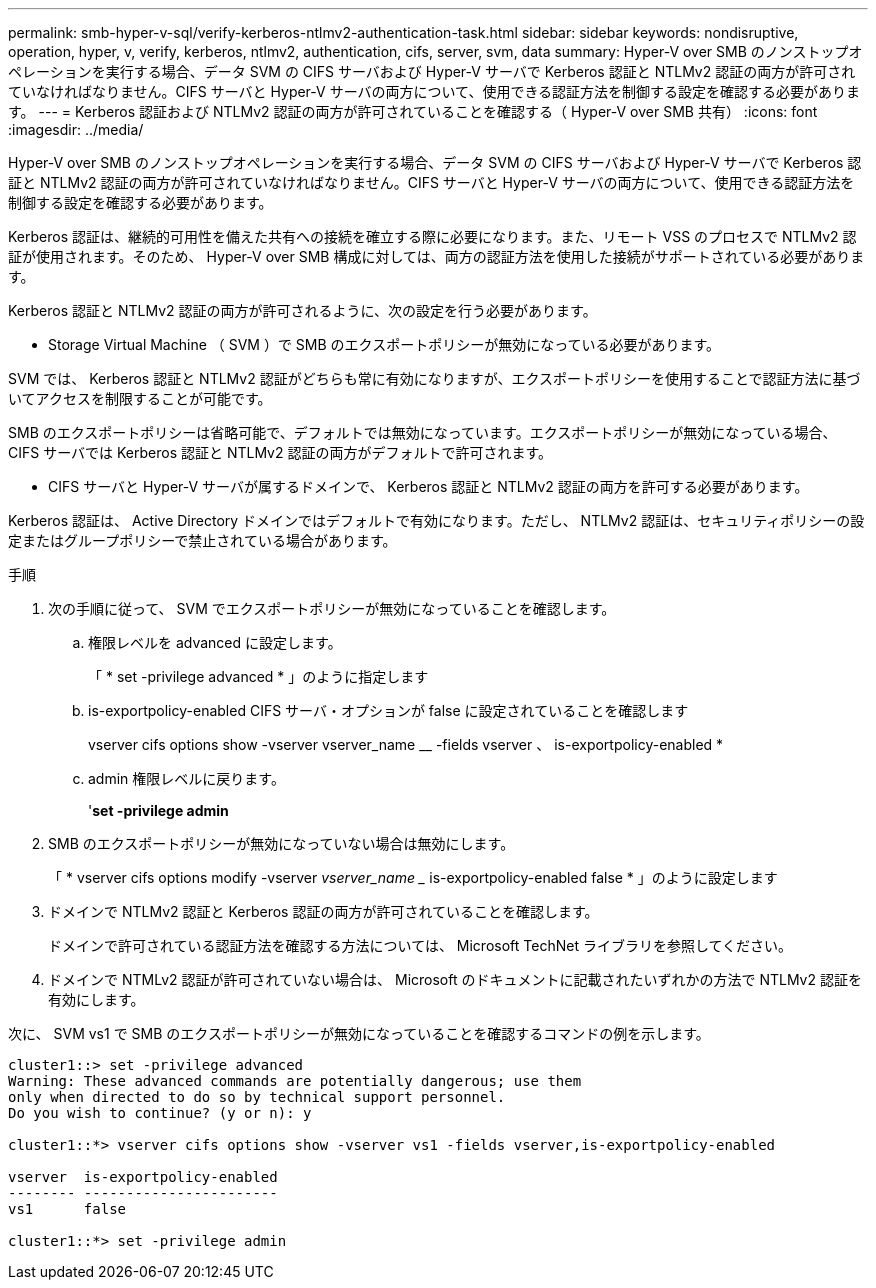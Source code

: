 ---
permalink: smb-hyper-v-sql/verify-kerberos-ntlmv2-authentication-task.html 
sidebar: sidebar 
keywords: nondisruptive, operation, hyper, v, verify, kerberos, ntlmv2, authentication, cifs, server, svm, data 
summary: Hyper-V over SMB のノンストップオペレーションを実行する場合、データ SVM の CIFS サーバおよび Hyper-V サーバで Kerberos 認証と NTLMv2 認証の両方が許可されていなければなりません。CIFS サーバと Hyper-V サーバの両方について、使用できる認証方法を制御する設定を確認する必要があります。 
---
= Kerberos 認証および NTLMv2 認証の両方が許可されていることを確認する（ Hyper-V over SMB 共有）
:icons: font
:imagesdir: ../media/


[role="lead"]
Hyper-V over SMB のノンストップオペレーションを実行する場合、データ SVM の CIFS サーバおよび Hyper-V サーバで Kerberos 認証と NTLMv2 認証の両方が許可されていなければなりません。CIFS サーバと Hyper-V サーバの両方について、使用できる認証方法を制御する設定を確認する必要があります。

Kerberos 認証は、継続的可用性を備えた共有への接続を確立する際に必要になります。また、リモート VSS のプロセスで NTLMv2 認証が使用されます。そのため、 Hyper-V over SMB 構成に対しては、両方の認証方法を使用した接続がサポートされている必要があります。

Kerberos 認証と NTLMv2 認証の両方が許可されるように、次の設定を行う必要があります。

* Storage Virtual Machine （ SVM ）で SMB のエクスポートポリシーが無効になっている必要があります。


SVM では、 Kerberos 認証と NTLMv2 認証がどちらも常に有効になりますが、エクスポートポリシーを使用することで認証方法に基づいてアクセスを制限することが可能です。

SMB のエクスポートポリシーは省略可能で、デフォルトでは無効になっています。エクスポートポリシーが無効になっている場合、 CIFS サーバでは Kerberos 認証と NTLMv2 認証の両方がデフォルトで許可されます。

* CIFS サーバと Hyper-V サーバが属するドメインで、 Kerberos 認証と NTLMv2 認証の両方を許可する必要があります。


Kerberos 認証は、 Active Directory ドメインではデフォルトで有効になります。ただし、 NTLMv2 認証は、セキュリティポリシーの設定またはグループポリシーで禁止されている場合があります。

.手順
. 次の手順に従って、 SVM でエクスポートポリシーが無効になっていることを確認します。
+
.. 権限レベルを advanced に設定します。
+
「 * set -privilege advanced * 」のように指定します

.. is-exportpolicy-enabled CIFS サーバ・オプションが false に設定されていることを確認します
+
vserver cifs options show -vserver vserver_name __ -fields vserver 、 is-exportpolicy-enabled *

.. admin 権限レベルに戻ります。
+
'*set -privilege admin*



. SMB のエクスポートポリシーが無効になっていない場合は無効にします。
+
「 * vserver cifs options modify -vserver _vserver_name __ is-exportpolicy-enabled false * 」のように設定します

. ドメインで NTLMv2 認証と Kerberos 認証の両方が許可されていることを確認します。
+
ドメインで許可されている認証方法を確認する方法については、 Microsoft TechNet ライブラリを参照してください。

. ドメインで NTMLv2 認証が許可されていない場合は、 Microsoft のドキュメントに記載されたいずれかの方法で NTLMv2 認証を有効にします。


次に、 SVM vs1 で SMB のエクスポートポリシーが無効になっていることを確認するコマンドの例を示します。

[listing]
----
cluster1::> set -privilege advanced
Warning: These advanced commands are potentially dangerous; use them
only when directed to do so by technical support personnel.
Do you wish to continue? (y or n): y

cluster1::*> vserver cifs options show -vserver vs1 -fields vserver,is-exportpolicy-enabled

vserver  is-exportpolicy-enabled
-------- -----------------------
vs1      false

cluster1::*> set -privilege admin
----